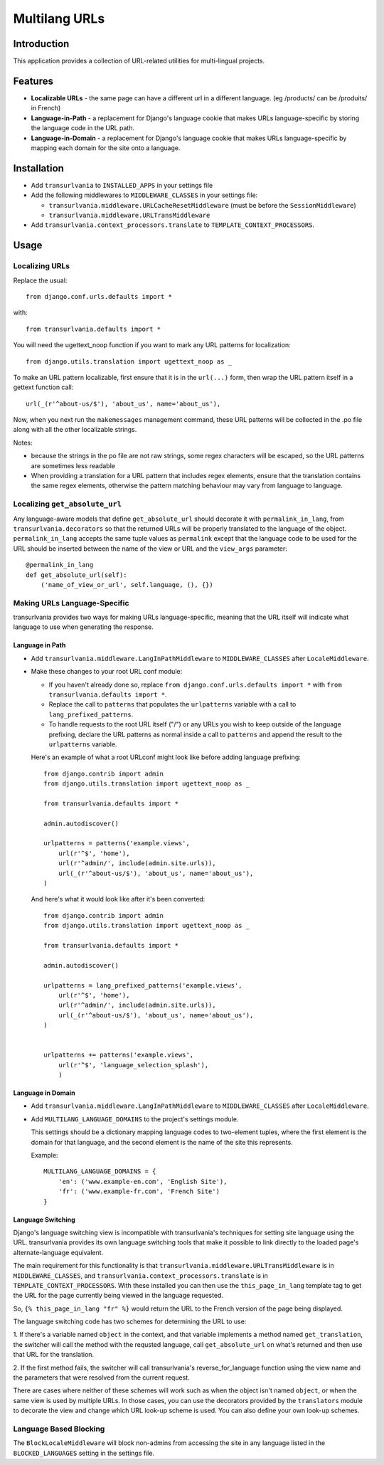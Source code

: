 Multilang URLs
==============

Introduction
------------

This application provides a collection of URL-related utilities for
multi-lingual projects.

Features
--------

* **Localizable URLs** - the same page can have a different url in a different
  language. (eg /products/ can be /produits/ in French)

* **Language-in-Path** - a replacement for Django's language cookie that
  makes URLs language-specific by storing the language code in the URL path.

* **Language-in-Domain** - a replacement for Django's language cookie that
  makes URLs language-specific by mapping each domain for the site onto a
  language.


Installation
------------

* Add ``transurlvania`` to ``INSTALLED_APPS`` in your settings file

* Add the following middlewares to ``MIDDLEWARE_CLASSES`` in your settings file:

  * ``transurlvania.middleware.URLCacheResetMiddleware`` (must be before the
    ``SessionMiddleware``)

  * ``transurlvania.middleware.URLTransMiddleware``

* Add ``transurlvania.context_processors.translate`` to
  ``TEMPLATE_CONTEXT_PROCESSORS``.

Usage
-----

Localizing URLs
~~~~~~~~~~~~~~~

Replace the usual::

    from django.conf.urls.defaults import *

with::

    from transurlvania.defaults import *

You will need the ugettext_noop function if you want to mark any URL patterns
for localization::

    from django.utils.translation import ugettext_noop as _

To make an URL pattern localizable, first ensure that it is in the
``url(...)`` form, then wrap the URL pattern itself in a gettext function
call::

    url(_(r'^about-us/$'), 'about_us', name='about_us'),

Now, when you next run the ``makemessages`` management command, these URL
patterns will be collected in the .po file along with all the other
localizable strings.

Notes:

* because the strings in the po file are not raw strings, some regex
  characters will be escaped, so the URL patterns are sometimes less readable

* When providing a translation for a URL pattern that includes regex elements,
  ensure that the translation contains the same regex elements, otherwise the
  pattern matching behaviour may vary from language to language.

Localizing ``get_absolute_url``
~~~~~~~~~~~~~~~~~~~~~~~~~~~~~~~

Any language-aware models that define ``get_absolute_url`` should decorate it
with ``permalink_in_lang``, from ``transurlvania.decorators`` so that the
returned URLs will be properly translated to the language of the object.
``permalink_in_lang`` accepts the same tuple values as ``permalink`` except
that the language code to be used for the URL should be inserted between the
name of the view or URL and the ``view_args`` parameter::

    @permalink_in_lang
    def get_absolute_url(self):
        ('name_of_view_or_url', self.language, (), {})


Making URLs Language-Specific
~~~~~~~~~~~~~~~~~~~~~~~~~~~~~

transurlvania provides two ways for making URLs language-specific, meaning that
the URL itself will indicate what language to use when generating the
response.

Language in Path
````````````````

* Add ``transurlvania.middleware.LangInPathMiddleware`` to ``MIDDLEWARE_CLASSES``
  after ``LocaleMiddleware``.

* Make these changes to your root URL conf module:

  * If you haven't already done so, replace
    ``from django.conf.urls.defaults import *`` with
    ``from transurlvania.defaults import *``.

  * Replace the call to ``patterns`` that populates the ``urlpatterns``
    variable with a call to ``lang_prefixed_patterns``.

  * To handle requests to the root URL itself ("/") or any URLs you wish to
    keep outside of the language prefixing, declare the URL patterns as
    normal inside a call to ``patterns`` and append the result to the
    ``urlpatterns`` variable.

  Here's an example of what a root URLconf might look like before adding
  language prefixing::

      from django.contrib import admin
      from django.utils.translation import ugettext_noop as _

      from transurlvania.defaults import *

      admin.autodiscover()

      urlpatterns = patterns('example.views',
          url(r'^$', 'home'),
          url(r'^admin/', include(admin.site.urls)),
          url(_(r'^about-us/$'), 'about_us', name='about_us'),
      )

  And here's what it would look like after it's been converted::

      from django.contrib import admin
      from django.utils.translation import ugettext_noop as _

      from transurlvania.defaults import *

      admin.autodiscover()

      urlpatterns = lang_prefixed_patterns('example.views',
          url(r'^$', 'home'),
          url(r'^admin/', include(admin.site.urls)),
          url(_(r'^about-us/$'), 'about_us', name='about_us'),
      )


      urlpatterns += patterns('example.views',
          url(r'^$', 'language_selection_splash'),
          )

Language in Domain
``````````````````

* Add ``transurlvania.middleware.LangInPathMiddleware`` to ``MIDDLEWARE_CLASSES``
  after ``LocaleMiddleware``.

* Add ``MULTILANG_LANGUAGE_DOMAINS`` to the project's settings module.

  This settings should be a dictionary mapping language codes to two-element
  tuples, where the first element is the domain for that language, and the
  second element is the name of the site this represents.

  Example::

      MULTILANG_LANGUAGE_DOMAINS = {
          'en': ('www.example-en.com', 'English Site'),
          'fr': ('www.example-fr.com', 'French Site')
      }


Language Switching
``````````````````

Django's language switching view is incompatible with transurlvania's
techniques for setting site language using the URL. transurlvania provides its
own language switching tools that make it possible to link directly to the
loaded page's alternate-language equivalent.

The main requirement for this functionality is that
``transurlvania.middleware.URLTransMiddleware`` is in ``MIDDLEWARE_CLASSES``, and
``transurlvania.context_processors.translate`` is in
``TEMPLATE_CONTEXT_PROCESSORS``. With these installed you can then use the
``this_page_in_lang`` template tag to get the URL for the page currently being
viewed in the language requested.

So, ``{% this_page_in_lang "fr" %}`` would return the URL to the French
version of the page being displayed.

The language switching code has two schemes for determining the URL to use:

1. If there's a variable named ``object`` in the context, and that variable
implements a method named ``get_translation``, the switcher will call the
method with the requsted language, call ``get_absolute_url`` on what's
returned and then use that URL for the translation.

2. If the first method fails, the switcher will call transurlvania's
reverse_for_language function using the view name and the parameters that were
resolved from the current request.

There are cases where neither of these schemes will work such as when the
object isn't named ``object``, or when the same view is used by multiple URLs.
In those cases, you can use the decorators provided by the ``translators``
module to decorate the view and change which URL look-up scheme is used. You
can also define your own look-up schemes.

Language Based Blocking
~~~~~~~~~~~~~~~~~~~~~~~

The ``BlockLocaleMiddleware`` will block non-admins from accessing the site in any language
listed in the ``BLOCKED_LANGUAGES`` setting in the settings file.
